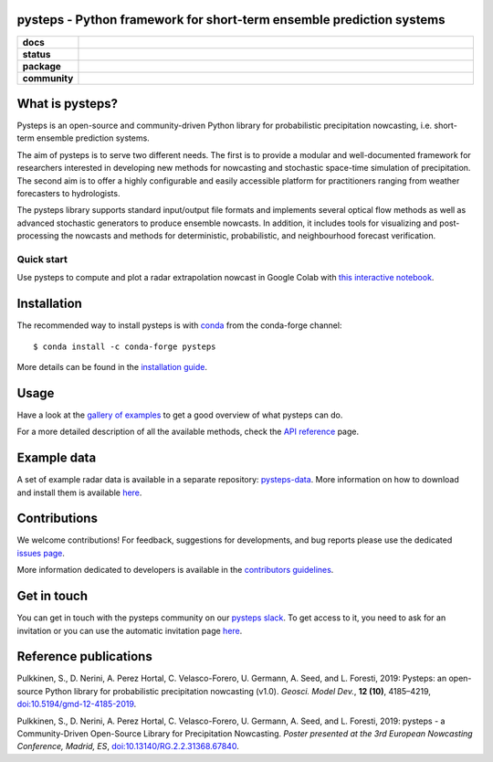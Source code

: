 pysteps - Python framework for short-term ensemble prediction systems
=====================================================================

.. start-badges

.. list-table::
    :stub-columns: 1
    :widths: 10 90

    * - docs
      - |stable| |colab| |gallery|
    * - status
      - |test| |docs| |codecov| |codacy| |black|
    * - package
      - |github| |conda| |pypi| |zenodo|
    * - community
      - |slack| |contributors| |downloads| |license|


.. |docs| image:: https://readthedocs.org/projects/pysteps/badge/?version=latest
    :alt: Documentation Status
    :target: https://pysteps.readthedocs.io/

.. |test| image:: https://github.com/pySTEPS/pysteps/workflows/Test%20pysteps/badge.svg
    :alt: Test pysteps
    :target: https://github.com/pySTEPS/pysteps/actions?query=workflow%3A"Test+Pysteps"

.. |black| image:: https://github.com/pySTEPS/pysteps/workflows/Check%20Black/badge.svg
    :alt: Check Black
    :target: https://github.com/pySTEPS/pysteps/actions?query=workflow%3A"Check+Black"

.. |codecov| image:: https://codecov.io/gh/pySTEPS/pysteps/branch/master/graph/badge.svg
    :alt: Coverage
    :target: https://codecov.io/gh/pySTEPS/pysteps

.. |github| image:: https://img.shields.io/github/release/pySTEPS/pysteps.svg
    :target: https://github.com/pySTEPS/pysteps/releases/latest
    :alt: Latest github release

.. |conda| image:: https://anaconda.org/conda-forge/pysteps/badges/version.svg
    :target: https://anaconda.org/conda-forge/pysteps
    :alt: Anaconda Cloud

.. |pypi| image:: https://badge.fury.io/py/pysteps.svg
    :target: https://pypi.org/project/pysteps/
    :alt: Latest PyPI version

.. |license| image:: https://img.shields.io/badge/License-BSD%203--Clause-blue.svg
    :alt: License
    :target: https://opensource.org/licenses/BSD-3-Clause

.. |slack| image:: https://pysteps-slackin.herokuapp.com/badge.svg
    :alt: Slack invitation page
    :target: https://pysteps-slackin.herokuapp.com/

.. |contributors| image:: https://img.shields.io/github/contributors/pySTEPS/pysteps
    :alt: GitHub contributors
    :target: https://github.com/pySTEPS/pysteps/graphs/contributors

.. |downloads| image:: https://img.shields.io/conda/dn/conda-forge/pysteps
    :alt: Conda downloads
    :target: https://anaconda.org/conda-forge/pysteps

.. |colab| image:: https://colab.research.google.com/assets/colab-badge.svg
    :alt: My first nowcast
    :target: https://colab.research.google.com/github/pySTEPS/pysteps/blob/master/examples/my_first_nowcast.ipynb

.. |gallery| image:: https://img.shields.io/badge/example-gallery-blue.svg
    :alt: pysteps example gallery
    :target: https://pysteps.readthedocs.io/en/stable/auto_examples/index.html
    
.. |stable| image:: https://img.shields.io/badge/docs-stable-blue.svg
    :alt: pysteps documentation
    :target: https://pysteps.readthedocs.io/en/stable/
    
.. |codacy| image:: https://api.codacy.com/project/badge/Grade/6cff9e046c5341a4afebc0347362f8de
   :alt: Codacy Badge
   :target: https://app.codacy.com/gh/pySTEPS/pysteps?utm_source=github.com&utm_medium=referral&utm_content=pySTEPS/pysteps&utm_campaign=Badge_Grade

.. |zenodo| image:: https://zenodo.org/badge/140263418.svg
   :alt: DOI
   :target: https://zenodo.org/badge/latestdoi/140263418

.. end-badges

What is pysteps?
================

Pysteps is an open-source and community-driven Python library for probabilistic precipitation nowcasting, i.e. short-term ensemble prediction systems.

The aim of pysteps is to serve two different needs. The first is to provide a modular and well-documented framework for researchers interested in developing new methods for nowcasting and stochastic space-time simulation of precipitation. The second aim is to offer a highly configurable and easily accessible platform for practitioners ranging from weather forecasters to hydrologists.

The pysteps library supports standard input/output file formats and implements several optical flow methods as well as advanced stochastic generators to produce ensemble nowcasts. In addition, it includes tools for visualizing and post-processing the nowcasts and methods for deterministic, probabilistic, and neighbourhood forecast verification.


Quick start
-----------

Use pysteps to compute and plot a radar extrapolation nowcast in Google Colab with `this interactive notebook <https://colab.research.google.com/github/pySTEPS/pysteps/blob/master/examples/my_first_nowcast.ipynb>`_.

Installation
============

The recommended way to install pysteps is with `conda <https://docs.conda.io/>`_ from the conda-forge channel::

    $ conda install -c conda-forge pysteps

More details can be found in the `installation guide <https://pysteps.readthedocs.io/en/stable/user_guide/install_pysteps.html>`_.

Usage
=====

Have a look at the `gallery of examples <https://pysteps.readthedocs.io/en/stable/auto_examples/index.html>`__ to get a good overview of what pysteps can do.

For a more detailed description of all the available methods, check the  `API reference <https://pysteps.readthedocs.io/en/stable/pysteps_reference/index.html>`_ page.

Example data
============

A set of example radar data is available in a separate repository: `pysteps-data <https://github.com/pySTEPS/pysteps-data>`_.
More information on how to download and install them is available `here <https://pysteps.readthedocs.io/en/stable/user_guide/example_data.html>`_.

Contributions
=============

We welcome contributions! For feedback, suggestions for developments, and bug reports 
please use the dedicated `issues page <https://github.com/pySTEPS/pysteps/issues>`_.

More information dedicated to developers is available in the `contributors guidelines <https://pysteps.readthedocs.io/en/stable/developer_guide/contributors_guidelines.html>`_.

Get in touch
============

You can get in touch with the pysteps community on our `pysteps slack <https://pysteps.slack.com/>`_.
To get access to it, you need to ask for an invitation or you can use the automatic invitation page `here <https://pysteps-slackin.herokuapp.com/>`_.

Reference publications
======================

Pulkkinen, S., D. Nerini, A. Perez Hortal, C. Velasco-Forero, U. Germann,
A. Seed, and L. Foresti, 2019:  Pysteps:  an open-source Python library for
probabilistic precipitation nowcasting (v1.0). *Geosci. Model Dev.*, **12 (10)**,
4185–4219, `doi:10.5194/gmd-12-4185-2019 <https://doi.org/10.5194/gmd-12-4185-2019>`_.

Pulkkinen, S., D. Nerini, A. Perez Hortal, C. Velasco-Forero, U. Germann, A. Seed, and
L. Foresti, 2019: pysteps - a Community-Driven Open-Source Library for Precipitation Nowcasting.
*Poster presented at the 3rd European Nowcasting Conference, Madrid, ES*,
`doi:10.13140/RG.2.2.31368.67840 <https://doi.org/10.13140/RG.2.2.31368.67840>`_.
